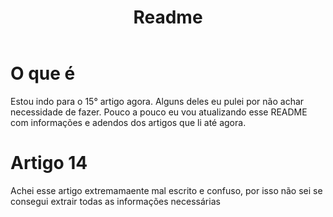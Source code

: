 #+title: Readme
* O que é
Estou indo para o 15° artigo agora. Alguns deles eu pulei por não achar necessidade de fazer. Pouco a pouco eu vou atualizando esse README com informações e adendos dos artigos que li até agora.

* Artigo 14
Achei esse artigo extremamaente mal escrito e confuso, por isso não sei se consegui extrair todas as informações necessárias
